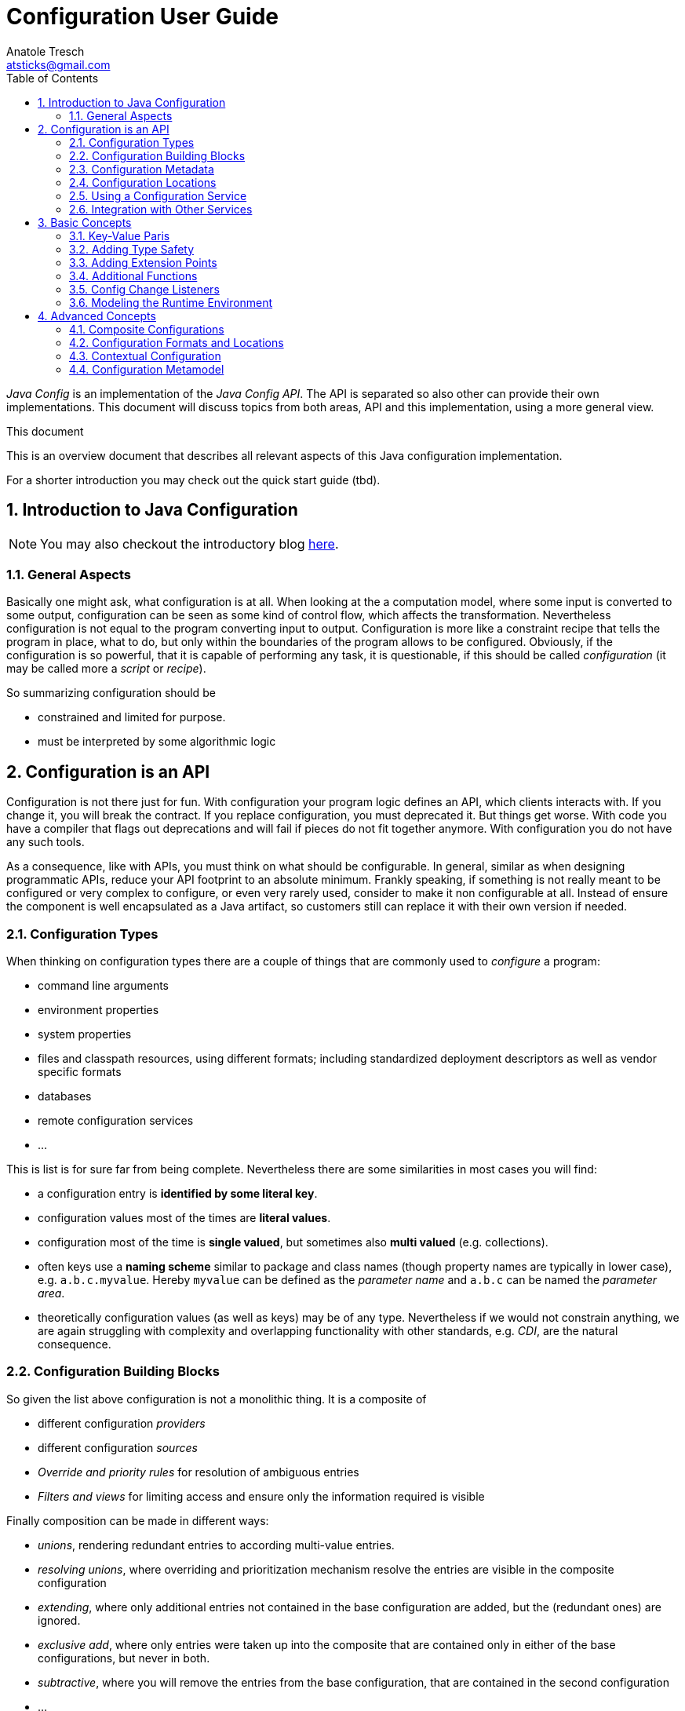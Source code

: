 Configuration User Guide
========================
Anatole Tresch <atsticks@gmail.com>
:Author Initials: ATR
:source-highlighter: coderay
:toc:
:icons:
:numbered:
:website: http://javaconfig.github.io/


'Java Config' is an implementation of the 'Java Config API'. The API is separated
so also other can provide their own implementations. This document will discuss topics
from both areas, API and this implementation, using a more general view.

.This document
**********************************************************************
This is an overview document that describes all relevant aspects of
this Java configuration implementation.

For a shorter introduction you may check out the quick start guide
(tbd).
**********************************************************************


== Introduction to Java Configuration

[NOTE]
You may also checkout the introductory blog http://javaeeconfig.blogspot.ch/[here].

=== General Aspects

Basically one might ask, what configuration is at all. When looking at the a computation model, where some input is
converted to some output, configuration can be seen as some kind of control flow, which affects the transformation.
Nevertheless configuration is not equal to the program converting input to output. Configuration is more like a
constraint recipe that tells the program in place, what to do, but only within the boundaries of the program allows to
be configured. Obviously, if the configuration is so powerful, that it is capable of performing any task, it is
questionable, if this should be called 'configuration' (it may be called more a 'script' or 'recipe').

So summarizing configuration should be

* constrained and limited for purpose.
* must be interpreted by some algorithmic logic

== Configuration is an API

Configuration is not there just for fun. With configuration your program logic defines an API, which clients interacts
with. If you change it, you will break the contract. If you replace configuration, you must deprecated it. But things
get worse. With code you have a compiler that flags out deprecations and will fail if pieces do not fit together
anymore. With configuration you do not have any such tools.

As a consequence, like with APIs, you must think on what should be configurable. In general, similar as when designing
programmatic APIs, reduce your API footprint to an absolute minimum. Frankly speaking, if something is not really
meant to be configured or very complex to configure, or even very rarely used, consider to make it non configurable
at all. Instead of ensure the component is well encapsulated as a Java artifact, so customers still can replace it
with their own version if needed.

Configuration Types
~~~~~~~~~~~~~~~~~~~
When thinking on configuration types there are a couple of things that are commonly used to 'configure' a program:

* command line arguments
* environment properties
* system properties
* files and classpath resources, using different formats; including standardized deployment descriptors as well as
vendor specific formats
* databases
* remote configuration services
* ...

This is list is for sure far from being complete. Nevertheless there are some similarities in most cases you will find:

* a configuration entry is *identified by some literal key*.
* configuration values most of the times are *literal values*.
* configuration most of the time is *single valued*, but sometimes also *multi valued* (e.g. collections).
* often keys use a *naming scheme* similar to package and class names (though property names are typically in lower
case), e.g. +a.b.c.myvalue+. Hereby +myvalue+ can be defined as the 'parameter name' and +a.b.c+ can be named the
'parameter area'.
* theoretically configuration values (as well as keys) may be of any type. Nevertheless if we would not constrain
anything, we are again struggling with complexity and overlapping functionality with other standards, e.g. 'CDI', are
 the natural consequence.

Configuration Building Blocks
~~~~~~~~~~~~~~~~~~~~~~~~~~~~~
So given the list above configuration is not a monolithic thing. It is a composite of

* different configuration 'providers'
* different configuration 'sources'
* 'Override and priority rules' for resolution of ambiguous entries
* 'Filters and views' for limiting access and ensure only the information required is visible

Finally composition can be made in different ways:

* 'unions', rendering redundant entries to according multi-value entries.
* 'resolving unions', where overriding and prioritization mechanism resolve the entries are visible in the composite
configuration
* 'extending', where only additional entries not contained in the base configuration are added, but the (redundant ones)
 are ignored.
* 'exclusive add', where only entries were taken up into the composite that are contained only in either of the base
configurations, but never in both.
* 'subtractive', where you will remove the entries from the base configuration, that are contained in the second
configuration
* ...

Additionally configuration

* may be 'static'
* may be different 'depending' on the current runtime environment
* or even 'mutable' to some extend (or at least updateable).
* maybe public or may contain entries to be protected by 'security' mechanism

Configuration Metadata
~~~~~~~~~~~~~~~~~~~~~~
Configuration meta data allows to store and provide additional data that 'describes configuration'. It can be scoped on:

* to a 'complete' configuration
* a 'partial' configuration
a single configuration 'entry'

Possible meta data could be:

* the data provider
* any additional provider settings
* the type of data source
* the configuration data's sensitivity
* the configuration data owner
* the exact source of the data, e.g. the jar file and resource path, where a classpath resource was loaded from.

Configuration Locations
~~~~~~~~~~~~~~~~~~~~~~~
Separate Configuration from Code
An area of discussion is sometimes if configuration must be strictly separated from code. I will not join any of the sometimes religious discussion on that, but define some rules of thumb, when I think configuration should be separated and when it should be deployed along the code.
Configuration that is internal only, meaning it is not meant being used by clients, should always deployed with the code, basically within the same jar, if possible. This makes sense since such configuration is highly coupled to the code.
Default configuration that may be overridden, should still be deployed along the code. This ensures the defaults are always visible, when the code is deployed (with an according configuration reading mechanism in place, e.g. that honors the same classloading boundaries). Also it is a precondition to let convention-over-configuration to work effectively.
In next step I would think of configuration that controls the overall basic deployment setup, but still targets rather general concerns. For example configuration defining which modules are loaded, depending on the current deployment stage is such a case. Such configuration, though it may be stage specific, will not be affected by changes within the current runtime environment. I would recommend to deploy such configuration also with the application, e.g. as part of the deployed ear or war-archives. Reason is, that I tend to see configuration also as a n (optionally stage specific) default configuration.
Finally there is configuration that targets direct deployment aspects and that may change for each single deployment, regardless if performed manually or in an automated cloud like environment. This configuration should be separated from the code, meaning independently deployed. Hereby there are several options how to achieve this:
Deploy the files required with ssh, sftp or similar to the target node, where it can be read.
Mount some specific area into the file system, where the files are locally visible, e.g. nfs etc.

* Access configuration from a configuration server (Pull-scenario).
* Open a connection and wait, for the configuration server to push the configuration required onto your node
(push-scenario).
* Add Configuration as Classpath Resources

Many people tend to see configuration as files that must be deployed to the target system. Nevertheless in case of internal and default configuration (refer to the previous section for more details), deploying this configuration type as files in a separate deployment channel also creates some possible issues:

* It is cumbersome if clients have to care about what additional configuration must be installed to get things running
. They want to define the dependency on the library and start working with it. In practice this may be even worse, when different versions of the classes require different (default) configuration. Often then outdated configuration is then shipped with newer version of the component, which often end up in hard to find errors.
* Also on the deployment side (DevOps) it makes the deployment bigger (more files to be deployed) and more complex,
for configuration updates.

Whereas when configuration is deployed as classpath resources there are some real benefits:
* The classloader hierarchy ensures the configuration is only visible, where it should be visible. There is less risk,
 that configuration from different deplyment levels (= class loaders) is mixed up.
* Reading classpath resources is standard mechanism of the JDK, it is also possibly during very early points of server
 startup or logging initialization.
* Reading classpath resources is relatively fast and also can be secured, if necessary.

But deploying configuration as classpath resources also has some disadvantages:
* First of all, it is less transparent. Theoretically each jar in a 200 jar deployment can contain relevant
configuration. To find all the relevant entries maybe very difficult, especially if no common configuration lookup mechanism is defined and each code, is looking up configuration at arbitrary locations.
* Overriding may also be more complex. You can override a file deployed to some file system easily, whereas changing a
 file contained in a jar, basically requires exchanging the whole jar (we ignore other possibilities here).

Fortunately the disadvantages can be handled relatively easily by externalizing the concern of configuration reading and management into a dedicated configuration service.

Using a Configuration Service
~~~~~~~~~~~~~~~~~~~~~~~~~~~~~

If you would let each code individually lookup the configuration you may end up in systems that hard to control because

* you will have to know which code is reading and using which configuration, and have to look into the source code to
see what is happening
* configuration locations are scattered across your system
* you will probably have to deal with several different formats

Core Functionality
^^^^^^^^^^^^^^^^^^
Using a dedicated configuration service for reading and managing configuration has several advantages:

* It allows to define a (or several) configuration meta model, defining
where configuration is located (CLI arguments, system properties, environment properties, classpath, filesystem, remote resources etc).
* how configuration can be overridden (ordering of declarations, explicit priorities and overrides etc).
* in what format configuration must be provided (properties, XML, JSON, ...)
* manage the configuration read, depending on the current runtime environment and
* optimize configuration access, e.g. by caching or preloading.
* provide hooks for listening to configuration changes (new configuration added, configuration altered or deleted)
* also such s service can provide additional meta data about configuration and configuration entries.

Extended Functionality
^^^^^^^^^^^^^^^^^^^^^^
As a benefit, since a configuration service controls everything happening in the area of configuration, it can provide additional services:

* It can intercept configuration access to ensure security constraints
* It can configuration access to log which code is using what kind of configuration. This can also easily be used of
configuration evolution, e.g. by writing warning messages when deprecated parameters are read.
* It can include additional configuration sources and locations to a configuration transparently, without having to
change any client code.
* a configuration service can be made remotely accessible, so it acts as a configuration server (pull scenario), or
* it can be triggered, so it pushes configuration changes, to the according remote instances (push scenario)
* ...

Configuration Injection
^^^^^^^^^^^^^^^^^^^^^^^
We have seen that a configuration service can create huge benefits. Nevertheless we have to be careful to avoid a hard
dependency on the configuration service component. This would happen, if we access all our configuration using a service
location pattern, e.g.

[source,java]
------------------------------------------------------------
Configuration config =
       ConfigService.getConfiguration(MyConfigs.MainConfig);
------------------------------------------------------------

Fortunately since Java EE 6 we have CDI in place, which allows us to transparently inject things, so we might think of
doing thinks as follows:

[source,java]
------------------------------------------------------------
public class MyClass{
  @Configured
  private String userName;

  @Configured
  private int userName;

  ...
}
------------------------------------------------------------

The code snippet above does only depend on the +@Configured+ annotation. All configuration management logic is
completely hidden.

Integration with Other Services
~~~~~~~~~~~~~~~~~~~~~~~~~~~~~~~

Basically, since 'Java Configuration' may be used ins such a variety of scenarios, it is wise to implement it
'independently' of any other standards. This ensures it can be used within standalone SE environments, as well as in a
Java EE context. Components that rely on configuration can basically access the Configuration service's API to
access Configuration. In a EE context the application server can access configuration during server or application
startup to setup the application and its corresponding (administrative) resources. All other EE modules, including CDI,
may access configuration services to setup, thus enabling servers and applications to be deployed and configured in a
complete dynamic way.

Basic Concepts
--------------

Key-Value Paris
~~~~~~~~~~~~~~~

As explained in the introductory section, configuration is defined to be a set of literal keys, mapped to literal
values. This basically can be modeled using
+java.util.Map<String,String>+ as the base for modeling a configuration. Additionally we add method for providing
meta-data and for observing configuration:

[source,java]
--------------------------------------
public interface PropertyMap extends Map<String,String>{

    /**
     * Get the sources read for this {@link PropertyMap} instance.
     *
     * @return the sources for the instance, never {@code null}.
     */
    Set<String> getSources();

    /**
     * Get the meta information for the given key.
     *
     * @param key the key, not {@code null}.
     * @return the according meta-info, or {@code null}.
     */
    Map<String,String> getMetaInfo(String key);

    /**
     * Get the property map's general meta-info.
     *
     * @return the property map's general meta-info, never null.
     */
    Map<String,String> getMetaInfo();

    /**
     * Reloads the {@link PropertyMap}.
     */
    void reload();

    /**
     * This method allows to check, if an instance is mutable. If an instance is not mutable most of the so called
     * <i>optional</i> method of {@link java.util.Map} will throw an {@link java.lang.UnsupportedOperationException}:
     * <ul>
     * <li>{@link #put(Object, Object)}</li>
     * <li>{@link #putAll(java.util.Map)}</li>
     * <li>{@link #clear()}</li>
     * <li>{@link #putIfAbsent(Object, Object)}</li>
     * <li>{@link #remove(Object)}</li>
     * <li>{@link #remove(Object, Object)}</li>
     * <li>{@link #replace(Object, Object)}</li>
     * <li>{@link #replace(Object, Object, Object)}</li>
     * <li>{@link #replaceAll(java.util.function.BiFunction)}</li>
     * </ul>
     * <p>Note that if an instance is not mutable, it may still change its state on reload or update,
     * but it does not support programmatically controlled, arbitrary changes.</p>
     *
     * @return true, if this instance is mutable.
     */
    boolean isMutable();

    /**
     * Adds a listener for configuration changes, duplicates are ignored.
     *
     * @param l the listener to be added.
     */
    public void addConfigChangeListener(ConfigChangeListener l);

    /**
     * Adds a listener for configuration changes, duplicates are ignored.
     *
     * @param l the listener to be added.
     */
    public void addWeakConfigChangeListener(ConfigChangeListener l);

    /**
     * Removes a listener for configuration changes from this configuration.
     *
     * @param l the listener to be removed. If the given instance is not mutable, the call will be ignored.
     */
    public void removeConfigChangeListener(ConfigChangeListener l);

}
--------------------------------------

This looks quite simple, but is able to cover additional requirements by adding effective

* extension points like queries and type adapters
* type support for JDK's standard types (boolean, characters, numbers)
* enabling child modules
* and more...

Adding Type Safety
~~~~~~~~~~~~~~~~~~

The point that configuration is basically modelled as +String+ must not mean, that we only are able use +String+ values
as configuration representation. So how we can still cover the following requirements, when we basically model
configuration as +Map<String,String>+ or +javax.config.PropertyMap+ respectively?

* it should be possible to access configuration as non literal type
* all types contained in java.lang should be supported.
* nevertheless arbitrary other types should also be enabled
* it should be possible to register "converters"
* it should also be possible to pass a matching "converter" programmatically
* First of all we have to think about, what kind of functionality we want to add here to the basic Configuration
interface (this is also the reason why converter is written in italic face above).
* Basically adding type support requires a configuration entry's value, that is a +String+ to be compatible with some
arbitrary type. This exactly matches the 'GoF's adapter pattern'. So let as define an adapter:

[source,java]
----------------------------------------
@FunctionalInterface
public interface PropertyAdapter<T>{
   <T> T adapt(String value);
}
----------------------------------------

On the configuration part, we must provide a method that allows us to seemlessly access a configured value using such
an adapter instance:

[source,java]
----------------------------------------
/**
 * Get the property value as type {@code Class<T>}.
 * <p>
 * If {@code Class<T>} is not one of
 * {@code Boolean, Short, Integer, Long, Float, Double, BigInteger,
 * BigDecimal, String} , an according {@link PropertyAdapter} must be
 * available to perform the conversion from {@link String} to
 * {@code Class<T>}.
 *
 * @param key     the property's absolute, or relative path, e.g. @code
 *                a/b/c/d.myProperty}.
 * @param adapter the PropertyAdapter to perform the conversion from
 *                {@link String} to {@code Class<T>}, not {@code null}.
 * @return the property's value.
 * @throws IllegalArgumentException if the value could not be converted to the required target
 *                                  type, or no such property exists.
 */
public <T> T getAdapted(String key, PropertyAdapter<T> adapter);

/**
 * Get the property value as type {@code Class<T>}.
 *
 * @param key          the property's absolute, or relative path, e.g. @code
 *                     a/b/c/d.myProperty}.
 * @param adapter      the {@link PropertyAdapter} to perform the conversion from
 *                     {@link String} to {@code Class<T>}, not {@code null}.
 * @param defaultValue the default value, returned if no such property exists or the
 *                     property's value is {@code null}.
 * @return the property's value.
 * @throws IllegalArgumentException if the value could not be converted to the required target
 *                                  type.
 */
public <T> T getAdaptedOrDefault(String key, PropertyAdapter<T> adapter, T defaultValue);
----------------------------------------

For existing wrapper types, such as +java.lang.Integer, java.lang.Long+ etc. it is useful to add convenience methods.
So instead of calling +getAdapted(myPropertyApater)+ I can simply call

[source,java]
-----------------------------------------
Integer intValue = configMap.getIntValue("myKey");
-----------------------------------------

This would add quite a few methods to the configuration abstraction. Unfortunately this would lead in a powerful
but rather extensive API abstraction, which is hard and cumbersome to implement. Also creating combined composite maps
based on other maps will be much more complicated because any objects could participate as possible values of the
child maps involved. So we must separate these concerns.


Separating PropertyMap and Configuration
~~~~~~~~~~~~~~~~~~----------------------

In the previous section we have seen, that adding type safety and adapter support to the +PropertyMap+ interface would
result in a big and difficult to implement API. So it makes sense to separate these concerns:

* Keep +PropertyMap+ as simple key/value pair, that is also simple to implement. This enables clients to easily
implement any type of configuration source as long as it is mappable somehow to a +Map<String,String>+.
* Define another API concept that extends +PropertyMap+ hereby adding additional functionalities as needed.

So let's define a +Configuration+ by extending +PropertyMap+ and adding additional functionalities:

[source,java]
-------------------------------------------
public interface Configuration extends PropertyMap{
   ...
   Character getCharacter(String key);
   Byte getByte(String key);
   Short getShort(String key);
   Integer getInteger(String key);
   Long getLong(String key);
   Float getFloat(String key);
   Double getDouble(String key);
   ...
}
-------------------------------------------

By default, a +RuntimeException+ is thrown, if a value is missing, so these methods
never will return null values. Additionally it might be a good idea to let also default values to be returned, so we
add also defined the following methods:

[source,java]
-------------------------------------------
Character getCharacterOrDefault(String key, Character defaultValue);
Byte getByteOrDefault(String key, Byte defaultValue);
Short getShortOrDefault(String key, Short defaultValue);
Integer getIntegerOrDefault(String key, Integer defaultValue);
Long getLongOrDefault(String key, Long defaultValue);
Float getFloatOrDefault(String key, Float defaultValue);
Double getDoubleOrDefault(String key, Double defaultValue);
<T> T getAdaptedOrDefault(String key, Adapter<T> adapter,  T defaultValue);
-------------------------------------------

With the above signatures passing null as a default value is completely valid. So one might write:

[source,java]
-------------------------------------------
Byte myNumber = config.getByte("minNumber", null);
if(myNumber==null){
   // do whatever needed
}
-------------------------------------------

Summarizing a +Configuration+ now would be modeled as follows:

[source,java]
-------------------------------------------
public interface Configuration extends PropertyMap{
    public Boolean getBoolean(String key);
    public Boolean getBooleanOrDefault(String key, Boolean defaultValue);
    public Byte getByte(String key);
    public Byte getByteOrDefault(String key, Byte defaultValue);
    public Short getShort(String key);
    public Short getShortOrDefault(String key, Short defaultValue);
    public Integer getInteger(String key);
    public Integer getIntegerOrDefault(String key, Integer defaultValue);
    public Long getLong(String key);
    public Long getLongOrDefault(String key, Long defaultValue);
    public Float getFloat(String key);
    public Float getFloatOrDefault(String key, Float defaultValue);
    public Double getDouble(String key);
    public Double getDoubleOrDefault(String key, Double defaultValue);
    public <T> T getAdapted(String key, PropertyAdapter<T> adapter);
    public <T> T getAdaptedOrDefault(String key, PropertyAdapter<T> adapter, T defaultValue);
    public <T> T getOrDefault(String key, Class<T> type, T defaultValue);
    public <T> T get(String key, Class<T> type);
}
-------------------------------------------

But still this concept is not flexible enough, so lets add some additional extension points.

Adding Extension Points
~~~~~~~~~~~~~~~~~~~~~~~

Basically an extension can be modeled as a 'function' that transform a given +Configuration+ into something other:

* as an +UnaryOperator+ a +Configuration+ is transformed into another +Configuration+. This interface is called a
  +ConfigurationAdjuster+.
* as a +Function+ a +Configuration+ is transformed to something else (this basically includes the above case). This interface is called a
  +ConfigurationQuery+.

Both interfaces are modeled as +@FunctionalInterface+.

Given this, the following extension points can be added to a +Configuration+:

[source,java]
-----------------------------------------------
/**
 * Extension point for adjusting configuration.
 *
 * @param adjuster A configuration ajuster, e.g. a filter, or an adjuster
 *                 combining configurations.
 * @return the new adjusted configuration, never {@code null}.
 */
public Configuration with(ConfigurationAdjuster adjuster);

/**
 * Query some value from a configuration.
 *
 * @param query the query, never {@code null}.
 * @return the result
 */
public <T> T query(ConfigurationQuery<T> query);
-----------------------------------------------

Additional Functions
~~~~~~~~~~~~~~~~~~~~

Finally a +Configuration+ should also provide functions to inspect the parameters and areas in more detail:

* Get a set of all known areas of a configuration.
* Get a set of all known transitive areas of a configuration (building a transitive closure or areas).
* Get all areas that are selected by some +Predicate+.
* Get all areas that are selected by some +Predicate+ (building a transitive closure or areas).
* allow to check if a give area is present or not.
* also a +Configuration+ should be referrable somehow, so it should provides ome kind of identifier. Currently
this is modeled as a simple +String+.

These aspects can be modelled using the following code:

[source,java]
--------------------------------------
/**
 * Get the Configuration's id.
 * @return the Configuration's identifier, never null.
 */
public String getConfigId();

/**
 * Return a set with all fully qualifies area names.
 *
 * @return s set with all areas, never {@code null}.
 */
public Set<String> getAreas();

/**
 * Return a set with all fully qualified area names, containing the transitive closure also including all
 * subarea names, regardless if properties are accessible or not.
 *
 * @return s set with all transitive areas, never {@code null}.
 */
public Set<String> getTransitiveAreas();

/**
 * Return a set with all fully qualified area names, containing only the
 * areas that match the predicate and have properties attached
 *
 * @param predicate A predicate to deternine, which areas should be returned, not {@code null}.
 * @return s set with all areas, never {@code null}.
 */
public Set<String> getAreas(Predicate<String> predicate);

/**
 * Return a set with all fully qualified area names, containing the transitive closure also including all
 * subarea names, regardless if properties are accessible or not.
 *
 * @param predicate A predicate to deternine, which areas should be returned, not {@code null}.
 * @return s set with all transitive areas, never {@code null}.
 */
public Set<String> getTransitiveAreas(Predicate<String> predicate);

/**
 * Allows to evaluate if an area exists.
 *
 * @param key the configuration area (sub)path.
 * @return {@code true}, if such a node exists.
 */
public boolean containsArea(String key);
--------------------------------------


Config Change Listeners
~~~~~~~~~~~~~~~~~~~~~~~

Many use cases require that configuration may change dynamically or at least is updated during runtime. One example is
that a remote configuration server is receiving some update that should be reflected throughout all connected systems.
From a programmatic side on SE level this feature can be implemented by implementing an observer pattern:

[source,java]
.ConfigChangeListener
--------------------------------------
/**
 * Interface implemented by code interested in configuration changes, especially for code running in
 * a standalone/non CDI context. When CDI is available, {@link ConfigChangeEvent} are distributed by
 * sending corresponding enterprise events.
 *
 * @author Anatole Tresch
 */
@FunctionalInterface
public interface ConfigChangeListener {

	/**
	 * Method called on change.
	 *
	 * @param event
	 *            the {@link ConfigChangeEvent}, never {@code null}.
	 */
	void configChanged(ConfigChangeEvent event);
}
--------------------------------------

Instances of the interface above then can be registered either using hard or soft references on each +PropertyMap+
instance (and therefore also similarly on each +Configuration+ instance):

[source,java]
.Adding/removing listeners to Configuration
--------------------------------------
/**
 * Adds a listener for configuration changes, duplicates are ignored.
 *
 * @param l the listener to be added.
 */
public void addConfigChangeListener(ConfigChangeListener l);

/**
 * Adds a listener for configuration changes, duplicates are ignored.
 *
 * @param l the listener to be added.
 */
public void addWeakConfigChangeListener(ConfigChangeListener l);

/**
 * Removes a listener for configuration changes from this configuration.
 *
 * @param l the listener to be removed. If the given instance is not mutable, the call will be ignored.
 */
public void removeConfigChangeListener(ConfigChangeListener l);
--------------------------------------

Configuration changes itself are modeled using a +ConfigChangeEvent+, which provides additional information about
items removed, added or updated, including old and new values, where available.

Modeling the Runtime Environment
~~~~~~~~~~~~~~~~~~~~~~~~~~~~~~~~

A runtime environment basically is modeled similarly to Property maps. This allows to include arbitrary additional
environment parameters as useful. Nevertheless environments also significantly different compared to configuration:
* Environment data is basically read-only.
* Environment are organized in an environment tree, allowing to inherit basic properties to subsequent layers.
* Environment is modeled as a final class, providing a fluent API with a 'builder'. The +EnvironmentContext+ singleton
provides access to the current environment.
* Each environment must have an +EnvironmentType+.

Summarizing look at the following snippet:

[source,java]
.Environment Snippet
--
public final class Environment implements Serializable {
	/** serialVersionUID. */
	private static final long serialVersionUID = -7410447407000577031L;

	private EnvironmentType environmentType;
	private String name;
	private Environment parent;
	private Map<Class<?>, Map<Object, Object>> attributes = new HashMap<Class<?>, Map<Object, Object>>();

	...

	public static final Builder(){
	...
	}
}
--

Different to +Environment+ the +EnvironmentType+ is designed as an interface, that can be implemented by arbitrary
types. This makes it possible that client code can add additional details as needed.:

[source,java]
.EnvironmentType
--
public interface EnvironmentType{

    /**
     * Get the environment type's name.
     *
     * @return the types name.
     */
    public String getName();

}
--

Advanced Concepts
-----------------

Composite Configurations
~~~~~~~~~~~~~~~~~~~~~~~~

==== Modeling Common Aspects

Looking at Configuration my working analysis was to model it mainly as a Map<String,String> with additional meta data added. As we have seen this concept comes with several advantages:
The basic API ( java.util.Map) is already defined by the JDK.
Since keys as well as values are simple Strings, we inherit all the advantages of the final and immutable  String class, like type and thread safety.
since we constraint our API to this simple types, we ensure no or minimal overlaps with CDI in the EE context.
our model is fully compatible with Java SE, providing therefore maximal compatibility also with the SE platform.
Applied to the configuration format we would define two distinct artifacts:
a PropertyMap, which models the minimal requirements for a configuration map.
a Configuration, which extends PropertyMapand provides additional functionalities, such as extension points, type support etc.

[source,java]
.Interface PropertyMap
---------------------------------------------------------------
public interface PropertyMap extends Map<String,String>{

    Set<String> getSources();
    Map<String,String> getMetaInfo(String key);
    Map<String,String> getMetaInfo();

    void reload();
    boolean isMutable();
}
---------------------------------------------------------------

[source,java]
.Interface Configuration
---------------------------------------------------------------
public interface Configuration extends PropertyMap{

    String getConfigId();

    Boolean getBoolean(String key);
    Boolean getBooleanOrDefault(String key,
                               Boolean defaultValue);
    Byte getByte(String key);
    ...
    <T> T getAdapted(String key, PropertyAdapter<T> adapter);
    <T> T getAdaptedOrDefault(String key,
                    PropertyAdapter<T> adapter, T defaultValue);

    <T> T get(String key, Class<T> type);
    <T> T getOrDefault(String key, Class<T> type,
                                               T defaultValue);
    Set<String> getAreas();
    Set<String> getTransitiveAreas();
    Set<String> getAreas(Predicate<String> predicate);
    Set<String> getTransitiveAreas(Predicate<String> predicate);
    boolean containsArea(String key);

    Configuration with(ConfigurationAdjuster adjuster);
    <T> T query(ConfigurationQuery<T> query);
}
---------------------------------------------------------------

A +Configuration+ instance then can be built using a +PropertyMap+, e.g.

[source,java]
.Building a Configuration
---------------------------------------------------------------
PropertyMap myPropertyMap = ...;
Configuration config = new BuildableConfiguration
                                       .Builder("myTestConfig")
                   .withUnits(myPropertyMap);
---------------------------------------------------------------

So we can provide partial configurations by just implementing the +PropertyMap+ interface. For convenience an
+AbstractPropertyMap+ class can be defined that additionally supports implementing this interface:

[source,java]
.Minimal PropertyMap Implementation
---------------------------------------------------------------
public class MyPropertyMap extends AbstractPropertyMap{
    protected Map<String,String> initContentDelegate(){
      // in reality, provide something useful here...
      return Collections.emptyMap();
   }
}
---------------------------------------------------------------

==== Using Composites to Build Complex Configurations

Given the simple basic +PropertyMap+ interface we can start thinking on how building more complex configurations by
combining existing combinations. Basically the ingredients required are:
* two (or more) existing configurations
* a combination algorithm or policy

Now thinking on mathematical sets, we may provide similar functionality when combining configurations:
* union
* intersection
* subtraction

Additionally we have to think ow we should resolve conflicts (different values with the same key), most important policies are:
* ignore duplicates (keeping the original values from former entries)
* override existing previous values by later values
* throw an exception, when conflicting entries are encountered

This can be modeled by a corresponding policy enum:

[source,java]
.Enum Type AggregationPolicy
---------------------------------------------------------------
public enum AggregationPolicy{
    IGNORE,
    OVERRIDE,
    EXCEPTION
}
---------------------------------------------------------------

Finally we can provide a factory class that provides a commonly used property maps by reading from resolvable paths,
using common configuration formats, e.g. '.property'-files (the resolution capabilities hereby can be extended by
implementing and registering a corresponding SPI) most commonly used compositions of partial configurations (maps)
This can be modeled with a simple singleton as follows:

[source,java]
.PropertyMaps Singleton Accessor
---------------------------------------------------------------
public final class PropertyMaps{

    private PropertyMaps(){ }

    // factory methods
    public static PropertyMap fromArgs(
              Map<String,String> metaInfo, String... args);
    public static PropertyMap fromPaths(
              Map<String,String> metaInfo, String... paths);
    public static PropertyMap from(
              Map<String,String> metaInfo,
              Map<String,String> map);
    public static PropertyMap fromArgs(String... args);
    public static PropertyMap fromPaths(String... paths);
    public static PropertyMap from(Map<String,String> map);
    public static PropertyMap fromEnvironmentProperties();
    public static PropertyMap fromSystemProperties();

    // combinations
    public static PropertyMap unionSet(
              PropertyMap... propertyMaps);
    public static PropertyMap unionSet(
              AggregationPolicy policy,
              PropertyMap... propertyMaps);
    public static PropertyMap intersectedSet(
              PropertyMap... propertyMaps);
    public static PropertyMap subtractedSet(
              PropertyMap target, PropertyMap... subtrahendSets);
    public static PropertyMap filterSets(
              Predicate<String> filter, PropertyMap propertyMap);
}
---------------------------------------------------------------

With the given mechanism we are able to define complex configurations, realizing some complex override and configuration rules quite easily:

[source,java]
.More Complex Programmatic Configuration Example
---------------------------------------------------------------
String[] cliArgs = ...;
Map<String,String> defaultMap = ...;

Configuration config = new BuildableConfiguration.Builder(
                            "myTestConfig").withUnits(
       PropertyMaps.from(defaultMap),
       PropertyMaps.fromPaths("classpath:test.properties"),
       PropertyMaps.fromPaths("classpath:cfg/test.xml"),
       PropertyMaps.fromSystemProperties(),
       PropertyMaps.fromPaths(
                  "url:http://1.2.3.4/remoteCfg.xml"),
       PropertyMaps.fromArgs(cliArgs),
      )
      .build();
---------------------------------------------------------------

Basically the above creates a full fledged +Configuration+ instance that:
* is built from properties contained in the given default map.
* may be overridden by entries in test.properties, read from the classpath
* may be overridden by entries in cfg/test.xml, using the JDKs xml property format (also read from the classpath)
* may be overridden by entries from the resource loaded from http://1.2.3.4/remoteCfg.xml
* may be overridden by entries  from the CLI arguments

Of course, this example uses always the same keys for all different partial configuration sources, which might not be a
realistic setup. But adding a mapping of provided keys to some other keys is basically a trivial task.

==== Summary

Summarizing separating configuration into a simple basic interface (+PropertyMap+) and a more complex extended variant
(+Configuration+), allows us to easily build composite configurations by combining more simpler partial property maps.
Most commonly configuration locations, formats and combination strategies can also provided easily by according factory
classes. Also in most cases, implementing the more simpler +PropertyMap+ interface should completely sufficient.
Putting all this to reality, we have defined a quite powerful mechanism, that allows us to implement also complex use
cases with only a few abstractions.


Configuration Formats and Locations
~~~~~~~~~~~~~~~~~~~~~~~~~~~~~~~~~~~

==== Configuration Formats

Configuration data can be stored in various formats. With the JDK a few possible formats are included by default:

* '.properties' files, readable with +java.util.Properties+ enable storing simple key, value pairs in an ISO-8859-1
encoded text file, also supporting Unicode escapes.
* The same +java.util.Properties+ class also provides a corresponding .xml^^ formatted variant, which benefit from all
 the xml encoding options.
* Parameters passed with +-Dkey=value+ on the Java command line are accessible from +System.getProperties()+.
* Finally environment properties inherited by the underlying runtime platform are accessible from +System.getenv()+.

All this mechanisms are provided by the Java SE platform out of the box and therefore are widely used. But there are for
sure more possible formats that might be used as source of configuration, e.g. other xml formats, JSON or databases.
Therefore it makes sense to model the configuration format explicitly, so custom (or legacy) formats can be supported
easily:

[source,java]
.ConfigurationFormat Interface
---------------------------------------------------------------
public interface ConfigurationFormat{
    String getFormatName();
    boolean isAccepted(URI resource);
    Map<String,String> readConfiguration(URI resource);
}
---------------------------------------------------------------

Implementations of this class can be simply registered using different component loading mechanism, such as +java
.util.ServiceLoader+ or, in case of Java EE, alternately as CDI managed bean. Access to the formats can be obtained
by a corresponding singleton, which provides
* access to common formats, such as property, or xml-property files.
* access to other (registered) formats by name
* access to all currently registered format names
* access to a matching format given an URI of a resource.

[source,java]
.ConfigFormats Accessor Singleton
---------------------------------------------------------------
public final class ConfigFormats{

    private ConfigFormats(){}

    public static ConfigurationFormat getFormat(String formatName);
    public static Collection<String> getFormatNames();
    public static ConfigurationFormat getFormat(URI resource);
    public static ConfigurationFormat getPropertiesFormat();
    public static ConfigurationFormat getXmlPropertiesFormat();
}
---------------------------------------------------------------

Also the singleton accessor for accessing predefined maps can be easily enriched by corresponding methods (though with increasing complexity and similar method signatures building a Builder maybe more appropriate):

[source,java]
.PropertyMaps Accessor Singleton
---------------------------------------------------------------
public final class PropertyMaps{

    private PropertyMaps(){ }

    // factory methods
    ...
    public static PropertyMap fromPaths(
              Map<String,String> metaInfo,
              ConfigurationFormat format, String... paths);
    public static PropertyMap fromPaths(ConfigurationFormat format,
              String... paths);
}
---------------------------------------------------------------

==== Configuration Locations

Similar to the fact that configuration data can be formatted differently, configuration can be also be read/accessed
from different locations:
* as class path resources
* as files on the locale file system
* as resources accessible from a web server (or configuration server)
* as remote data accessible from a configuration bean (EJB, managed bean, ...)
* ...

In the above examples/API we simply pass a literal path to locate/define a configuration. Hereby the idea is that the
path is formatted in a way, so multiple location mechanisms (called readers) can be transparently added/registered
to the configuration system. A configuration resource then can be defined as <reader>:<location> (the ones, who know
Spring will possibly see some similarities with Spring's Resource API). Examples of valid configuration resources can
be:
---------------------------------------------------------------
 classpath:cfg/test-*.xml
 classpath*:cfg/${STAGE}/*.xml
 file:${APP_DIR}/cfg/envconfig/*.xml
 url:http://myconfigserver.intra.net/config/${STAGE}/get?appID=MyApp
 ds:[ConfigDS]SELECT a.key, a.value FROM Config a WHERE a.appID="MyApp"
---------------------------------------------------------------

Hereby
* +classpath+ uses +ClassLoader.getResource(String)+, also supporting Ant-like path expressions
* +classpath*+ uses +ClassLoader.getResources(String)+, also supporting Ant-like path expressions
* +file+ locates files on the local file system, also supporting Ant-like path expressions
* +url+ uses 'new URL(String)', in the example above calling a Restful service
* +ds+ accesses configuration data using an OQL query, reading from the ConfigDS datasource.

The exact syntax for path expressions, of course, can be discussed and improved. Dynamic parts basically can be
implemented using expression language (EL) extensions.

A +ConfigurationReader+ hereby can be modeled by a simple interface as illustrated below:

[source,java]
.ConfigurationReader Interface
---------------------------------------------------------------
public interface ConfigurationReader{
    String getReaderName();
    Map<String,String> readConfiguration(String readerPath);
}
---------------------------------------------------------------

Similarly to formats, readers can be managed and accessed/tested from a +ConfigurationReader+ singleton:

[source,java]
.ConfigReaders Accessor Singleton
---------------------------------------------------------------
public final class ConfigReaders{

    private ConfigReaders(){}
    public static ConfigurationReader getReader(String readerName);
    public static Collection<String> getReaderNames();

}
---------------------------------------------------------------

So given this interfaces and accessors our configuration model now is capable of supporting more or less every type of
configuration, as long as its mappable to Map<String,String>. It does not imply any constraints, how configuration must
be stored and managed in an enterprise, nor does it constrain the format of the input source.

But even with that, there are additional things that must be considered:
* +Configuration+ may also change. Mechanisms must be provided so configuration changes can be propagated to interested
* parties, both locally optionally also remotely. Such changes might also be propagated across VM boundaries e,g, by
passing a serialized ChangeSet or Configuration over the network.
* All examples as of now were programmatically defining the configuration to be used. Typically in an enterprise
context this is determined by some configuration meta-model (aka meta-configuration).
* Even worse within an application server running multiple enterprise / web applications several classloaders are
active. As a consequence configuration that is provided on the classpath must be isolated along the corresponding classloader and its child class loaders.
Also we have not yet discussed how our configuration service can interoperate / being integrated in more detail within an EE environment. Integration hereby must be enabled on a global or domain level, e.g. for configuring administrative resources, but also interoperate with CDI, enabling powerful injection of configuration.

Contextual Configuration
~~~~~~~~~~~~~~~~~~~~~~~~

Configuration Metamodel
~~~~~~~~~~~~~~~~~~~~~~~

